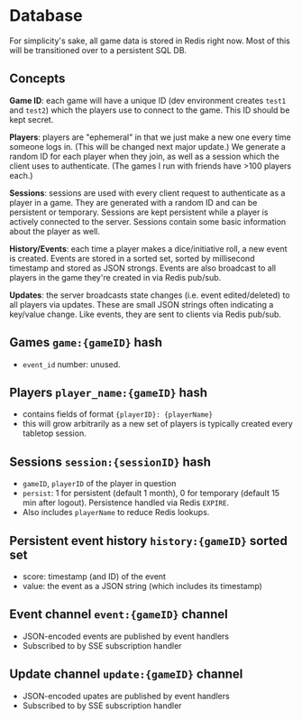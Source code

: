 * Database

For simplicity's sake, all game data is stored in Redis right now.
Most of this will be transitioned over to a persistent SQL DB.

** Concepts

*Game ID*: each game will have a unique ID (dev environment creates ~test1~ and ~test2~)
which the players use to connect to the game. This ID should be kept secret.

*Players*: players are "ephemeral" in that we just make a new one every time someone logs in.
(This will be changed next major update.) We generate a random ID for each player when they join,
as well as a session which the client uses to authenticate. (The games I run with friends have >100
players each.)

*Sessions*: sessions are used with every client request to authenticate as a player in a game.
They are generated with a random ID and can be persistent or temporary. Sessions are kept persistent
while a player is actively connected to the server. Sessions contain some basic information about the
player as well.

*History/Events*: each time a player makes a dice/initiative roll, a new event is created.
Events are stored in a sorted set, sorted by millisecond timestamp and stored as JSON strongs.
Events are also broadcast to all players in the game they're created in via Redis pub/sub.

*Updates*: the server broadcasts state changes (i.e. event edited/deleted) to all players via updates.
These are small JSON strings often indicating a key/value change. Like events, they are sent to clients
via Redis pub/sub.

** Games ~game:{gameID}~ hash
- ~event_id~ number: unused.

** Players ~player_name:{gameID}~ hash
- contains fields of format ~{playerID}: {playerName}~
- this will grow arbitrarily as a new set of players is typically created every tabletop session.

** Sessions ~session:{sessionID}~ hash
- ~gameID~, ~playerID~ of the player in question
- ~persist~: 1 for persistent (default 1 month), 0 for temporary (default 15 min after logout).
  Persistence handled via Redis ~EXPIRE~.
- Also includes ~playerName~ to reduce Redis lookups.

** Persistent event history ~history:{gameID}~ sorted set
- score: timestamp (and ID) of the event
- value: the event as a JSON string (which includes its timestamp)

** Event channel ~event:{gameID}~ channel
- JSON-encoded events are published by event handlers
- Subscribed to by SSE subscription handler

** Update channel ~update:{gameID}~ channel
- JSON-encoded upates are published by event handlers
- Subscribed to by SSE subscription handler
